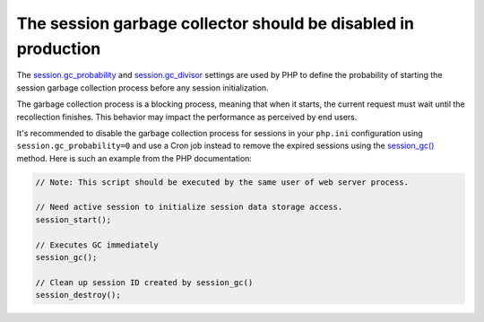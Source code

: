 The session garbage collector should be disabled in production
==============================================================

The `session.gc_probability`_ and `session.gc_divisor`_ settings are used by PHP
to define the probability of starting the session garbage collection process
before any session initialization.

The garbage collection process is a blocking process, meaning that when it
starts, the current request must wait until the recollection finishes. This
behavior may impact the performance as perceived by end users.

It's recommended to disable the garbage collection process for sessions in your
``php.ini`` configuration using ``session.gc_probability=0`` and use a Cron job
instead to remove the expired sessions using the `session_gc()`_ method. Here
is such an example from the PHP documentation:

.. code-block:: php

    // Note: This script should be executed by the same user of web server process.

    // Need active session to initialize session data storage access.
    session_start();

    // Executes GC immediately
    session_gc();

    // Clean up session ID created by session_gc()
    session_destroy();

.. _`session.gc_probability`: https://www.php.net/manual/en/session.configuration.php#ini.session.gc-probability
.. _`session.gc_divisor`: https://www.php.net/manual/en/session.configuration.php#ini.session.gc-divisor
.. _`session_gc()`: https://www.php.net/session_gc
